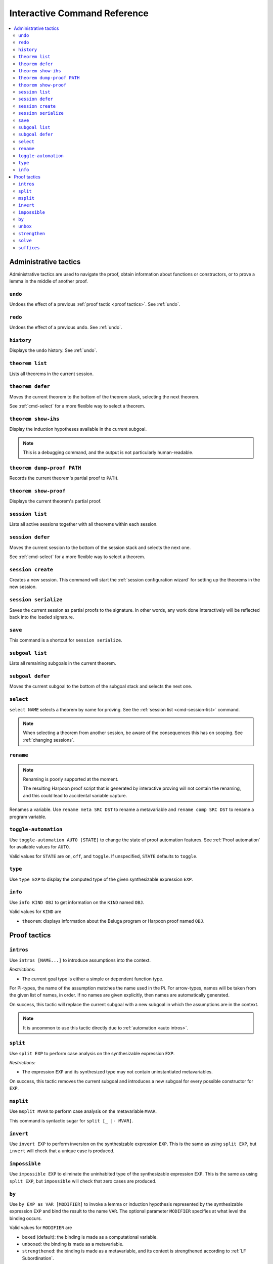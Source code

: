 .. _interactive-reference:

Interactive Command Reference
=============================

.. contents::
   :local:
   :depth: 2

.. _administrative commands:

Administrative tactics
----------------------

Administrative tactics are used to navigate the proof, obtain information about
functions or constructors, or to prove a lemma in the middle of another proof.

``undo``
^^^^^^^^

Undoes the effect of a previous :ref:`proof tactic <proof tactics>`.
See :ref:`undo`.


``redo``
^^^^^^^^

Undoes the effect of a previous ``undo``.
See :ref:`undo`.

``history``
^^^^^^^^^^^

Displays the ``undo`` history. See :ref:`undo`.

.. _cmd-theorem:

``theorem list``
^^^^^^^^^^^^^^^^

Lists all theorems in the current session.

``theorem defer``
^^^^^^^^^^^^^^^^^

Moves the current theorem to the bottom of the theorem stack, selecting the next
theorem.

See :ref:`cmd-select` for a more flexible way to select a theorem.

``theorem show-ihs``
^^^^^^^^^^^^^^^^^^^^

Display the induction hypotheses available in the current subgoal.

.. note::

    This is a debugging command, and the output is not particularly
    human-readable.

``theorem dump-proof PATH``
^^^^^^^^^^^^^^^^^^^^^^^^^^^

Records the current theorem's partial proof to ``PATH``.

``theorem show-proof``
^^^^^^^^^^^^^^^^^^^^^^

Displays the current theorem's partial proof.

.. _cmd-session-list:

``session list``
^^^^^^^^^^^^^^^^

Lists all active sessions together with all theorems within each session.

``session defer``
^^^^^^^^^^^^^^^^^

Moves the current session to the bottom of the session stack and selects the
next one.

See :ref:`cmd-select` for a more flexible way to select a theorem.

``session create``
^^^^^^^^^^^^^^^^^^

Creates a new session. This command will start the :ref:`session configuration
wizard` for setting up the theorems in the new session.

``session serialize``
^^^^^^^^^^^^^^^^^^^^^

Saves the current session as partial proofs to the signature.
In other words, any work done interactively will be reflected back into the
loaded signature.

.. _note::

    This will drop the current undo history.

``save``
^^^^^^^^

This command is a shortcut for ``session serialize``.

``subgoal list``
^^^^^^^^^^^^^^^^

Lists all remaining subgoals in the current theorem.

``subgoal defer``
^^^^^^^^^^^^^^^^^

Moves the current subgoal to the bottom of the subgoal stack and selects the
next one.

.. _cmd-select:

``select``
^^^^^^^^^^

``select NAME`` selects a theorem by name for proving.
See the :ref:`session list <cmd-session-list>` command.

.. note::

    When selecting a theorem from another session, be aware of the consequences
    this has on scoping. See :ref:`changing sessions`.

.. _cmd-rename:

``rename``
^^^^^^^^^^

.. note::

    Renaming is poorly supported at the moment.

    The resulting Harpoon proof script that is generated by interactive proving
    will not contain the renaming, and this could lead to accidental variable
    capture.

Renames a variable. Use ``rename meta SRC DST`` to rename a metavariable and
``rename comp SRC DST`` to rename a program variable.

.. _cmd-toggle-automation:

``toggle-automation``
^^^^^^^^^^^^^^^^^^^^^

Use ``toggle-automation AUTO [STATE]`` to change the state of proof automation
features. See :ref:`Proof automation` for available values for ``AUTO``.

Valid values for ``STATE`` are ``on``, ``off``, and ``toggle``. If unspecified,
``STATE`` defaults to ``toggle``.

.. _cmd-type:

``type``
^^^^^^^^

Use ``type EXP`` to display the computed type of the given synthesizable
expression ``EXP``.

.. _cmd-info:

``info``
^^^^^^^^

Use ``info KIND OBJ`` to get information on the ``KIND`` named ``OBJ``.

Valid values for ``KIND`` are

* ``theorem``: displays information about the Beluga program or Harpoon proof
  named ``OBJ``.

.. _proof tactics:

Proof tactics
-------------

.. _cmd-intros:

``intros``
^^^^^^^^^^^^^^^^^^^^

Use ``intros [NAME...]`` to introduce assumptions into the context.

*Restrictions*:

* The current goal type is either a simple or dependent function type.

For Pi-types, the name of the assumption matches the name used in the Pi. For
arrow-types, names will be taken from the given list of names, in order. If no
names are given explicitly, then names are automatically generated.

On success, this tactic will replace the current subgoal with a new subgoal in
which the assumptions are in the context.

.. note::

    It is uncommon to use this tactic directly due to
    :ref:`automation <auto intros>`.

.. _cmd-split:

``split``
^^^^^^^^^

Use ``split EXP`` to perform case analysis on the synthesizable expression ``EXP``.

*Restrictions:*

* The expression ``EXP`` and its synthesized type may not contain uninstantiated
  metavariables.

On success, this tactic removes the current subgoal and introduces a new subgoal
for every possible constructor for ``EXP``.

.. _cmd-msplit:

``msplit``
^^^^^^^^^^

Use ``msplit MVAR`` to perform case analysis on the metavariable ``MVAR``.

This command is syntactic sugar for ``split [_ |- MVAR]``.

``invert``
^^^^^^^^^^

Use ``invert EXP`` to perform inversion on the synthesizable expression
``EXP``.
This is the same as using ``split EXP``, but ``invert`` will check that a unique
case is produced.

``impossible``
^^^^^^^^^^^^^^

Use ``impossible EXP`` to eliminate the uninhabited type of the synthesizable
expression ``EXP``.
This is the same as using ``split EXP``, but ``impossible`` will check that zero
cases are produced.

.. _cmd-by:

``by``
^^^^^^

Use ``by EXP as VAR [MODIFIER]`` to invoke a lemma or induction hypothesis
represented by the synthesizable expression ``EXP`` and bind the result to the
name ``VAR``.
The optional parameter ``MODIFIER`` specifies at what level the binding occurs.

Valid values for ``MODIFIER`` are

* ``boxed`` (default): the binding is made as a computational variable.
* ``unboxed``: the binding is made as a metavariable.
* ``strengthened``: the binding is made as a metavariable, and its context is
  strengthened according to :ref:`LF Subordination`.

*Restrictions:*

* The defined variable ``VAR`` must not already be in scope.
* ``EXP`` and its synthesized type may not contain uninstantiated metavariables.
* (For ``unboxed`` and ``strengthened`` only.) The synthesized type must be a
  boxed contextual object.

On success, this tactic replaces the current subgoal with a subgoal having one
additional entry in the appropriate context.

.. tip::

    LF terms whose contexts contain blocks are not in principle eligible for
    strengthening. But such a context is equivalent to a flat context, and
    Beluga will automatically flatten any blocks when strengthening.
    Therefore, ``strengthened`` has a secondary use for flattening.

.. _cmd-unbox:

``unbox``
^^^^^^^^^

The command ``unbox EXP as X`` is syntactic sugar for ``by EXP as X unboxed``.
See also :ref:`by <cmd-by>`.

.. _cmd-strengthen:

``strengthen``
^^^^^^^^^^^^^^

The command ``strengthen EXP as X`` is syntactic sugar for ``by EXP as X
strengthened``.
See also :ref:`by <cmd-by>`.

.. _cmd-solve:

``solve``
^^^^^^^^^

Use ``solve EXP`` to complete the proof by providing an explicit checkable
expression ``EXP``.

*Restrictions:*

* The expression ``EXP`` must check against the current subgoal's type.

On success, this tactic removes the current subgoal, introducing no new
subgoals.

.. _cmd-suffices:

``suffices``
^^^^^^^^^^^^

Use ``suffices by EXP toshow TAU...`` to reason backwards via the synthesizable
expression ``EXP`` by constructing proofs for each type annotation ``TAU``.

This command captures the common situation when a lemma or computational
constructor can be used to complete a proof, because its conclusion is
(unifiable with) the subgoal's type. In this case, it *suffices* to construct
the arguments to the lemma or constructor.

The main restriction on ``suffices`` is that the expression ``EXP`` must
synthesize a type of the form

.. code-block:: Beluga

    {X1 : U1} ... {Xn : Un} tau_1 -> ... -> tau_k -> tau

Thankfully, this is the most common form of type one sees when working with
Beluga.

*Restrictions:*

* The expression ``EXP`` must synthesize a compatible type, as above.
* Its target type ``tau`` must unify with the current goal type.
* Each type ``tau_i`` must unify with the ``i`` th type annotation given in the
  command.
* After unification, there must remain no uninstantiated metavariables.

.. tip::

    Sometimes, not all the type annotations are necesary to pin down the
    instantiations for the Pi-bound metavariables.
    Instead of a type, you can use ``_`` to indicate that this type annotation
    should be uniquely inferrable given the goal type and the other specified
    annotations. It is not uncommon to use ``suffices by i toshow _``.

.. tip::

    ``suffices`` eliminates both explicit and implicit leading Pi-types via
    unification. It can sometimes be simpler to manually eliminate leading
    explicit Pi-types via partial application:
    ``suffices by i [C] ... toshow ...``.
    When explicit Pi-types are manually eliminated, the need for a full type
    annotation is less common.

On success, one subgoal is generated for each ``tau_i``, and the current subgoal
is removed.

In principle, this command is redundant with ``solve`` because one could just
write ``solve EXP`` to invoke the lemma directly, but this can be quite
unwieldy if the arguments to the lemma are complicated. Furthermore, the
arguments would need to be written as Beluga terms rather than interactively
constructed.

.. note::

    The user-provided type annotations ``TAU...`` are allowed to refer to
    metavariables marked ``(not in scope)``.
    However, it is an error if an out-of-scope metavariable appears in the
    instantiation for an explicitly Pi-bound metavariable.
